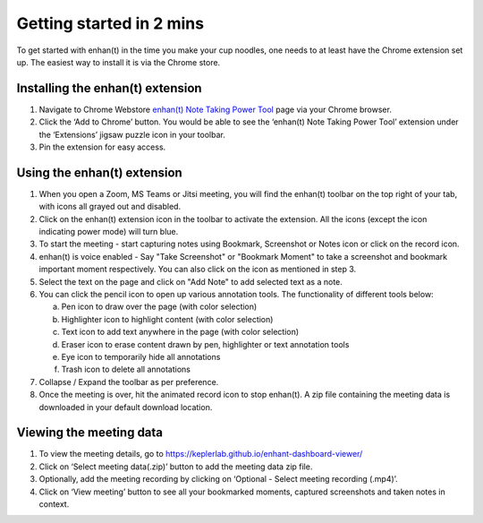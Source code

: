 Getting started in 2 mins
=========================

To get started with enhan(t) in the time you make your cup noodles, one
needs to at least have the Chrome extension set up. The easiest way to
install it is via the Chrome store.

Installing the enhan(t) extension
---------------------------------

1. Navigate to Chrome Webstore `enhan(t) Note Taking Power
   Tool <https://chrome.google.com/webstore/detail/enhant-meeting-power-tool/fohcdemnkddkfcbheibnjhnpfliemnfg>`__
   page via your Chrome browser.

2. Click the ‘Add to Chrome’ button. You would be able to see the
   ‘enhan(t) Note Taking Power Tool’ extension under the ‘Extensions’ jigsaw
   puzzle icon in your toolbar.

3. Pin the extension for easy access.

Using the enhan(t) extension
----------------------------

.. raw:: html

   <video width="600" height="auto" controls>
      <source src="_static/getting_started_in_2_mins.mp4" type="video/mp4">
      Your browser does not support the video tag.
   </video>

1. When you open a Zoom, MS Teams or Jitsi meeting, you will find the
   enhan(t) toolbar on the top right of your tab, with icons all grayed
   out and disabled.

2. Click on the enhan(t) extension icon in the toolbar to activate the
   extension. All the icons (except the icon indicating power mode) will turn blue.

3. To start the meeting - start capturing notes using Bookmark, Screenshot or Notes icon
   or click on the record icon.

4. enhan(t) is voice enabled - Say "Take Screenshot" or "Bookmark Moment" to take a screenshot
   and bookmark important moment respectively. You can also click on the icon as mentioned
   in step 3.

5. Select the text on the page and click on "Add Note" to add selected text as a note.

6. You can click the pencil icon to open up various annotation tools.
   The functionality of different tools below:

   a. Pen icon to draw over the page (with color selection)

   b. Highlighter icon to highlight content (with color selection)

   c. Text icon to add text anywhere in the page (with color selection)

   d. Eraser icon to erase content drawn by pen, highlighter or text
      annotation tools

   e. Eye icon to temporarily hide all annotations

   f. Trash icon to delete all annotations

7. Collapse / Expand the toolbar as per preference.

8. Once the meeting is over, hit the animated record icon to stop
   enhan(t). A zip file containing the meeting data is downloaded in
   your default download location.

Viewing the meeting data
------------------------

1. To view the meeting details, go to
   https://keplerlab.github.io/enhant-dashboard-viewer/

2. Click on ‘Select meeting data(.zip)’ button to add the meeting data
   zip file.

3. Optionally, add the meeting recording by clicking on ‘Optional -
   Select meeting recording (.mp4)’.

4. Click on ‘View meeting’ button to see all your bookmarked moments,
   captured screenshots and taken notes in context.
